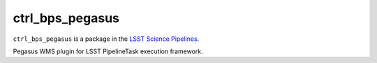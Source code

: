 ################
ctrl_bps_pegasus
################

``ctrl_bps_pegasus`` is a package in the `LSST Science Pipelines <https://pipelines.lsst.io>`_.

Pegasus WMS plugin for LSST PipelineTask execution framework.
